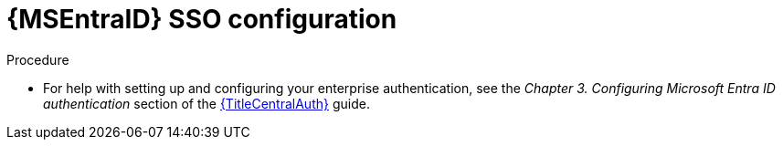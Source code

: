 :_mod-docs-content-type: PROCEDURE

[id="proc-azure-configure-ad-sso_{context}"]

= {MSEntraID} SSO configuration

[role="_abstract"]

.Procedure 

* For help with setting up and configuring your enterprise authentication, see the _Chapter 3. Configuring Microsoft Entra ID authentication_ section of the link:{URLCentralAuth}[{TitleCentralAuth}] guide. 


